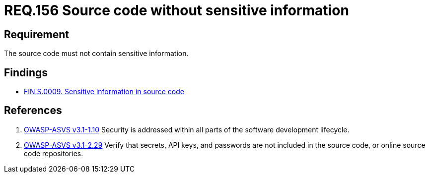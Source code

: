 :slug: rules/156/
:category: source
:description: This documents contains the details of the security requirements related to source code security in the applications. This requirement establishes the importance of developing source code without sensitive information in order to avoid security breaches in the application.
:keywords: Requirement, Security, Source Code, Sensitive information, Data, Secure Programming.
:rules: yes

= REQ.156 Source code without sensitive information

== Requirement

The source code must not contain sensitive information.

== Findings

* link:/web/findings/0009/[FIN.S.0009. Sensitive information in source code]

== References

. [[r1]] link:https://www.owasp.org/index.php/ASVS_V1_Architecture[+OWASP-ASVS v3.1-1.10+]
Security is addressed within all parts
of the software development lifecycle.

. [[r2]] link:https://www.owasp.org/index.php/ASVS_V2_Authentication[+OWASP-ASVS v3.1-2.29+]
Verify that secrets, API keys, and passwords
are not included in the source code,
or online source code repositories.
